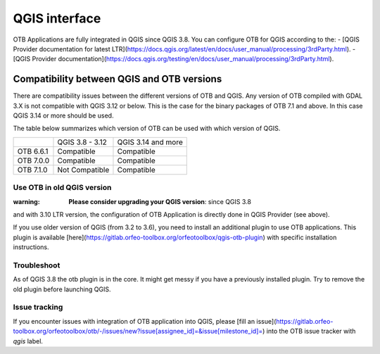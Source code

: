 QGIS interface
==============

OTB Applications are fully integrated in QGIS since QGIS 3.8. 
You can configure OTB for QGIS according to the: 
- [QGIS Provider documentation for latest LTR](https://docs.qgis.org/latest/en/docs/user_manual/processing/3rdParty.html).
- [QGIS Provider documentation](https://docs.qgis.org/testing/en/docs/user_manual/processing/3rdParty.html).

Compatibility between QGIS and OTB versions
-------------------------------------------

There are compatibility issues between the different versions of OTB and QGIS. Any version
of OTB compiled with GDAL 3.X is not compatible with QGIS 3.12 or below. This is the case
for the binary packages of OTB 7.1 and above. In this case QGIS 3.14 or more should be used.

The table below summarizes which version of OTB can be used with which version of QGIS.

+---------------+-----------------+--------------------+
|               | QGIS 3.8 - 3.12 | QGIS 3.14 and more |
+---------------+-----------------+--------------------+
| OTB 6.6.1     | Compatible      | Compatible         |
+---------------+-----------------+--------------------+
| OTB 7.0.0     | Compatible      | Compatible         |
+---------------+-----------------+--------------------+
| OTB 7.1.0     | Not Compatible  | Compatible         |
+---------------+-----------------+--------------------+

Use OTB in old QGIS version 
^^^^^^^^^^^^^^^^^^^^^^^^^^^^

:warning: **Please consider upgrading your QGIS version**: since QGIS 3.8 
and with 3.10 LTR version, the configuration of OTB Application is 
directly done in QGIS Provider (see above).

If you use older version of QGIS (from 3.2 to 3.6), you need to install an 
additional plugin to use OTB applications. This plugin is available 
[here](https://gitlab.orfeo-toolbox.org/orfeotoolbox/qgis-otb-plugin) 
with specific installation instructions.

Troubleshoot
^^^^^^^^^^^^
As of QGIS 3.8 the otb plugin is in the core. It might get messy if you 
have a previously installed plugin. Try to remove the old plugin before 
launching QGIS.


Issue tracking
^^^^^^^^^^^^^^
If you encounter issues with integration of OTB application into QGIS, 
please [fill an issue](https://gitlab.orfeo-toolbox.org/orfeotoolbox/otb/-/issues/new?issue[assignee_id]=&issue[milestone_id]=) into the OTB issue tracker with `qgis` label.
